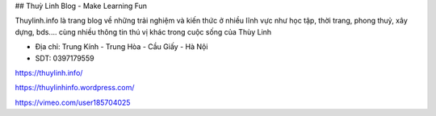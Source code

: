 ## Thuỳ Linh Blog - Make Learning Fun

Thuylinh.info là trang blog về những trải nghiệm và kiến thức ở nhiều lĩnh vực như học tập, thời trang, phong thuỷ, xây dựng, bds.... cùng nhiều thông tin thú vị khác trong cuộc sống của Thùy Linh

- Địa chỉ: Trung Kính - Trung Hòa - Cầu Giấy - Hà Nội

- SDT: 0397179559

https://thuylinh.info/

https://thuylinhinfo.wordpress.com/

https://vimeo.com/user185704025
